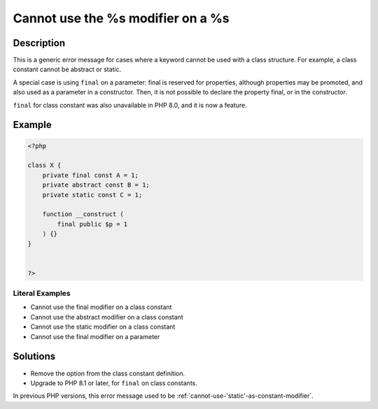 .. _cannot-use-the-%s-modifier-on-a-%s:

Cannot use the %s modifier on a %s
----------------------------------
 
.. meta::
	:description:
		Cannot use the %s modifier on a %s: This is a generic error message for cases where a keyword cannot be used with a class structure.
	:og:image: https://php-errors.readthedocs.io/en/latest/_static/logo.png
	:og:type: article
	:og:title: Cannot use the %s modifier on a %s
	:og:description: This is a generic error message for cases where a keyword cannot be used with a class structure
	:og:url: https://php-errors.readthedocs.io/en/latest/messages/cannot-use-the-%25s-modifier-on-a-%25s.html
	:og:locale: en
	:twitter:card: summary_large_image
	:twitter:site: @exakat
	:twitter:title: Cannot use the %s modifier on a %s
	:twitter:description: Cannot use the %s modifier on a %s: This is a generic error message for cases where a keyword cannot be used with a class structure
	:twitter:creator: @exakat
	:twitter:image:src: https://php-errors.readthedocs.io/en/latest/_static/logo.png

.. raw:: html

	<script type="application/ld+json">{"@context":"https:\/\/schema.org","@graph":[{"@type":"WebPage","@id":"https:\/\/php-errors.readthedocs.io\/en\/latest\/tips\/cannot-use-the-%s-modifier-on-a-%s.html","url":"https:\/\/php-errors.readthedocs.io\/en\/latest\/tips\/cannot-use-the-%s-modifier-on-a-%s.html","name":"Cannot use the %s modifier on a %s","isPartOf":{"@id":"https:\/\/www.exakat.io\/"},"datePublished":"Tue, 29 Jul 2025 17:52:25 +0000","dateModified":"Tue, 29 Jul 2025 17:52:25 +0000","description":"This is a generic error message for cases where a keyword cannot be used with a class structure","inLanguage":"en-US","potentialAction":[{"@type":"ReadAction","target":["https:\/\/php-tips.readthedocs.io\/en\/latest\/tips\/cannot-use-the-%s-modifier-on-a-%s.html"]}]},{"@type":"WebSite","@id":"https:\/\/www.exakat.io\/","url":"https:\/\/www.exakat.io\/","name":"Exakat","description":"Smart PHP static analysis","inLanguage":"en-US"}]}</script>

Description
___________
 
This is a generic error message for cases where a keyword cannot be used with a class structure. For example, a class constant cannot be abstract or static.

A special case is using ``final`` on a parameter: final is reserved for properties, although properties may be promoted, and also used as a parameter in a constructor. Then, it is not possible to declare the property final, or in the constructor.

``final`` for class constant was also unavailable in PHP 8.0, and it is now a feature.

Example
_______

.. code-block:: php

   <?php
   
   class X {
       private final const A = 1;
       private abstract const B = 1;
       private static const C = 1;
       
       function __construct (
           final public $p = 1
       ) {}
   }
   
   
   ?>


Literal Examples
****************
+ Cannot use the final modifier on a class constant
+ Cannot use the abstract modifier on a class constant
+ Cannot use the static modifier on a class constant
+ Cannot use the final modifier on a parameter

Solutions
_________

+ Remove the option from the class constant definition.
+ Upgrade to PHP 8.1 or later, for ``final`` on class constants.


In previous PHP versions, this error message used to be :ref:`cannot-use-'static'-as-constant-modifier`.

